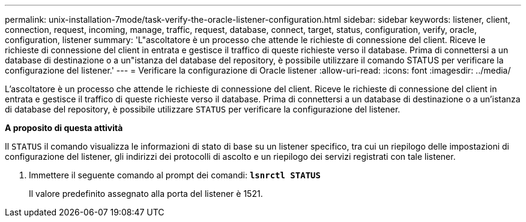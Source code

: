 ---
permalink: unix-installation-7mode/task-verify-the-oracle-listener-configuration.html 
sidebar: sidebar 
keywords: listener, client, connection, request, incoming, manage, traffic, request, database, connect, target, status, configuration, verify, oracle, configuration, listener 
summary: 'L"ascoltatore è un processo che attende le richieste di connessione del client. Riceve le richieste di connessione del client in entrata e gestisce il traffico di queste richieste verso il database. Prima di connettersi a un database di destinazione o a un"istanza del database del repository, è possibile utilizzare il comando STATUS per verificare la configurazione del listener.' 
---
= Verificare la configurazione di Oracle listener
:allow-uri-read: 
:icons: font
:imagesdir: ../media/


[role="lead"]
L'ascoltatore è un processo che attende le richieste di connessione del client. Riceve le richieste di connessione del client in entrata e gestisce il traffico di queste richieste verso il database. Prima di connettersi a un database di destinazione o a un'istanza di database del repository, è possibile utilizzare `STATUS` per verificare la configurazione del listener.

*A proposito di questa attività*

Il `STATUS` il comando visualizza le informazioni di stato di base su un listener specifico, tra cui un riepilogo delle impostazioni di configurazione del listener, gli indirizzi dei protocolli di ascolto e un riepilogo dei servizi registrati con tale listener.

. Immettere il seguente comando al prompt dei comandi: `*lsnrctl STATUS*`
+
Il valore predefinito assegnato alla porta del listener è 1521.


